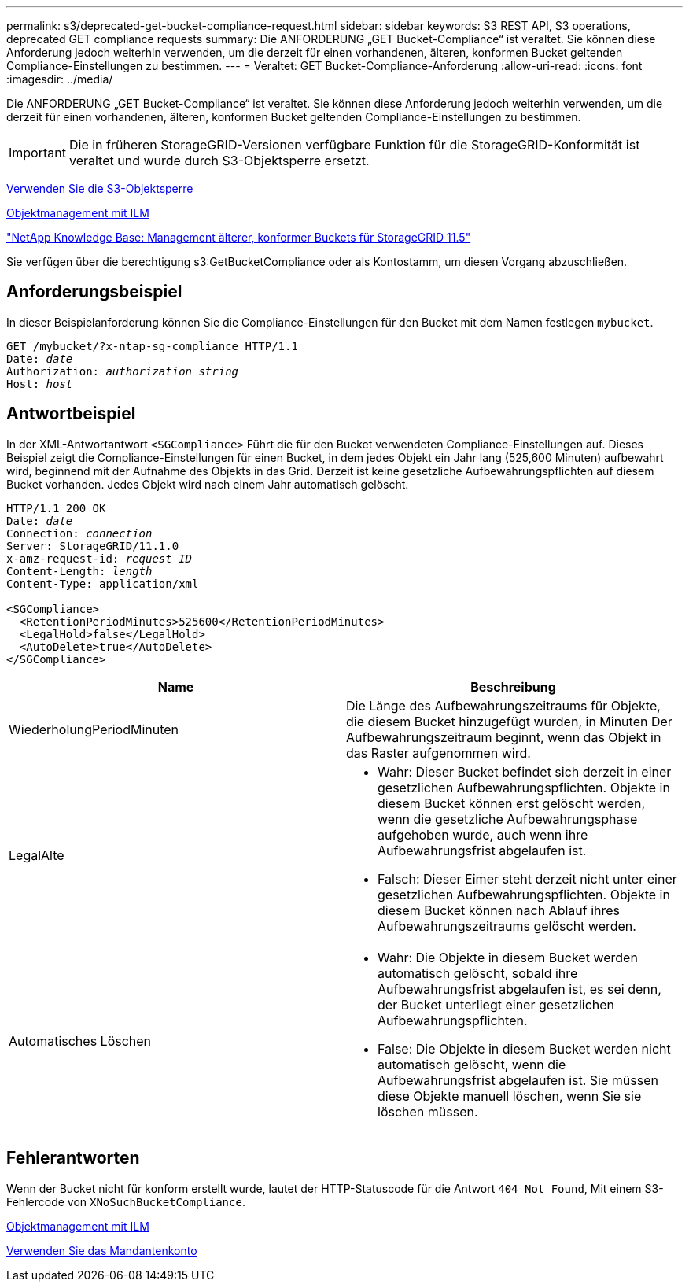 ---
permalink: s3/deprecated-get-bucket-compliance-request.html 
sidebar: sidebar 
keywords: S3 REST API, S3 operations, deprecated GET compliance requests 
summary: Die ANFORDERUNG „GET Bucket-Compliance“ ist veraltet. Sie können diese Anforderung jedoch weiterhin verwenden, um die derzeit für einen vorhandenen, älteren, konformen Bucket geltenden Compliance-Einstellungen zu bestimmen. 
---
= Veraltet: GET Bucket-Compliance-Anforderung
:allow-uri-read: 
:icons: font
:imagesdir: ../media/


[role="lead"]
Die ANFORDERUNG „GET Bucket-Compliance“ ist veraltet. Sie können diese Anforderung jedoch weiterhin verwenden, um die derzeit für einen vorhandenen, älteren, konformen Bucket geltenden Compliance-Einstellungen zu bestimmen.


IMPORTANT: Die in früheren StorageGRID-Versionen verfügbare Funktion für die StorageGRID-Konformität ist veraltet und wurde durch S3-Objektsperre ersetzt.

xref:using-s3-object-lock.adoc[Verwenden Sie die S3-Objektsperre]

xref:../ilm/index.adoc[Objektmanagement mit ILM]

https://kb.netapp.com/Advice_and_Troubleshooting/Hybrid_Cloud_Infrastructure/StorageGRID/How_to_manage_legacy_Compliant_buckets_in_StorageGRID_11.5["NetApp Knowledge Base: Management älterer, konformer Buckets für StorageGRID 11.5"^]

Sie verfügen über die berechtigung s3:GetBucketCompliance oder als Kontostamm, um diesen Vorgang abzuschließen.



== Anforderungsbeispiel

In dieser Beispielanforderung können Sie die Compliance-Einstellungen für den Bucket mit dem Namen festlegen `mybucket`.

[source, subs="specialcharacters,quotes"]
----
GET /mybucket/?x-ntap-sg-compliance HTTP/1.1
Date: _date_
Authorization: _authorization string_
Host: _host_
----


== Antwortbeispiel

In der XML-Antwortantwort `<SGCompliance>` Führt die für den Bucket verwendeten Compliance-Einstellungen auf. Dieses Beispiel zeigt die Compliance-Einstellungen für einen Bucket, in dem jedes Objekt ein Jahr lang (525,600 Minuten) aufbewahrt wird, beginnend mit der Aufnahme des Objekts in das Grid. Derzeit ist keine gesetzliche Aufbewahrungspflichten auf diesem Bucket vorhanden. Jedes Objekt wird nach einem Jahr automatisch gelöscht.

[source, subs="specialcharacters,quotes"]
----
HTTP/1.1 200 OK
Date: _date_
Connection: _connection_
Server: StorageGRID/11.1.0
x-amz-request-id: _request ID_
Content-Length: _length_
Content-Type: application/xml

<SGCompliance>
  <RetentionPeriodMinutes>525600</RetentionPeriodMinutes>
  <LegalHold>false</LegalHold>
  <AutoDelete>true</AutoDelete>
</SGCompliance>
----
|===
| Name | Beschreibung 


 a| 
WiederholungPeriodMinuten
 a| 
Die Länge des Aufbewahrungszeitraums für Objekte, die diesem Bucket hinzugefügt wurden, in Minuten Der Aufbewahrungszeitraum beginnt, wenn das Objekt in das Raster aufgenommen wird.



 a| 
LegalAlte
 a| 
* Wahr: Dieser Bucket befindet sich derzeit in einer gesetzlichen Aufbewahrungspflichten. Objekte in diesem Bucket können erst gelöscht werden, wenn die gesetzliche Aufbewahrungsphase aufgehoben wurde, auch wenn ihre Aufbewahrungsfrist abgelaufen ist.
* Falsch: Dieser Eimer steht derzeit nicht unter einer gesetzlichen Aufbewahrungspflichten. Objekte in diesem Bucket können nach Ablauf ihres Aufbewahrungszeitraums gelöscht werden.




 a| 
Automatisches Löschen
 a| 
* Wahr: Die Objekte in diesem Bucket werden automatisch gelöscht, sobald ihre Aufbewahrungsfrist abgelaufen ist, es sei denn, der Bucket unterliegt einer gesetzlichen Aufbewahrungspflichten.
* False: Die Objekte in diesem Bucket werden nicht automatisch gelöscht, wenn die Aufbewahrungsfrist abgelaufen ist. Sie müssen diese Objekte manuell löschen, wenn Sie sie löschen müssen.


|===


== Fehlerantworten

Wenn der Bucket nicht für konform erstellt wurde, lautet der HTTP-Statuscode für die Antwort `404 Not Found`, Mit einem S3-Fehlercode von `XNoSuchBucketCompliance`.

xref:../ilm/index.adoc[Objektmanagement mit ILM]

xref:../tenant/index.adoc[Verwenden Sie das Mandantenkonto]
